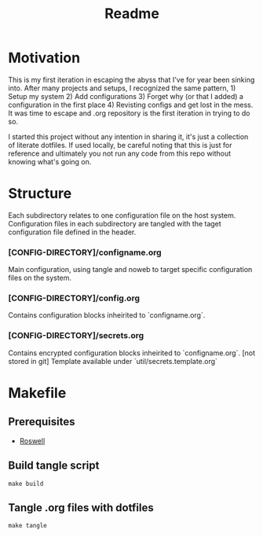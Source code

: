 #+title: Readme

* Motivation
This is my first iteration in escaping the abyss that I've for year been sinking into.
After many projects and setups, I recognized the same pattern, 1) Setup my system 2) Add configurations 3) Forget why (or that I added) a configuration in the first place 4) Revisting configs and get lost in the mess.
It was time to escape and .org repository is the first iteration in trying to do so.

I started this project without any intention in sharing it, it's just a collection of literate dotfiles. If used locally, be careful noting that this is just for reference and ultimately you not run any code from this repo without knowing what's going on.

* Structure
Each subdirectory relates to one configuration file on the host system.
Configuration files in each subdirectory are tangled with the taget configuration file defined in the header.

*** [CONFIG-DIRECTORY]/configname.org
Main configuration, using tangle and noweb to target specific configuration files on the system.
*** [CONFIG-DIRECTORY]/config.org
Contains configuration blocks inheirited to `configname.org`.
*** [CONFIG-DIRECTORY]/secrets.org
Contains encrypted configuration blocks inheirited to `configname.org`. [not stored in git]
Template available under `util/secrets.template.org`
* Makefile
** Prerequisites
- [[https://github.com/roswell/roswell][Roswell]]
** Build tangle script
#+begin_src shell
make build
#+end_src
** Tangle .org files with dotfiles
#+begin_src shell
make tangle
#+end_src
